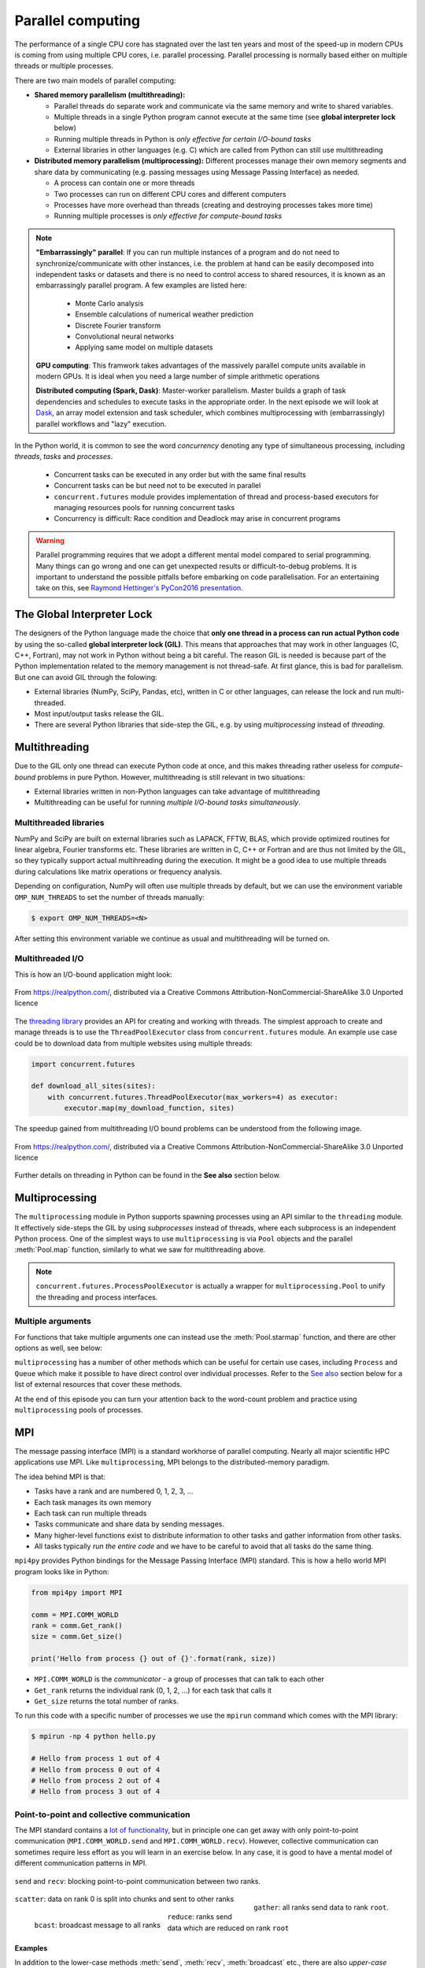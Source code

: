 .. _parallel-computing:

Parallel computing
==================

.. questions::

   - What is the Global Interpreter Lock in Python?
   - How can Python code be parallelised?

.. objectives::

   - Become familiar with different types of parallelism 
   - Learn the basics of parallel workflows, multiprocessing and distributed memory parallelism

.. instructor-note::

   - 40 min teaching/type-along
   - 40 min exercises


The performance of a single CPU core has stagnated over the last ten years
and most of the speed-up in modern CPUs is coming from using multiple
CPU cores, i.e. parallel processing. Parallel processing is normally based
either on multiple threads or multiple processes. 

There are two main models of parallel computing:

- **Shared memory parallelism (multithreading):** 
 
  - Parallel threads do separate work and communicate via the same memory and write to shared variables.
  - Multiple threads in a single Python program cannot execute at the same time (see **global interpreter lock** below)
  - Running multiple threads in Python is *only effective for certain I/O-bound tasks*
  - External libraries in other languages (e.g. C) which are called from Python can still use multithreading

- **Distributed memory parallelism (multiprocessing):** Different processes manage their own memory segments and 
  share data by communicating (e.g. passing messages using Message Passing Interface) as needed.

  - A process can contain one or more threads
  - Two processes can run on different CPU cores and different computers
  - Processes have more overhead than threads (creating and destroying processes takes more time)
  - Running multiple processes is *only effective for compute-bound tasks*


.. note::

   **"Embarrassingly" parallel**: If you can run multiple instances of a program and do not need to synchronize/communicate with other instances, 
   i.e. the problem at hand can be easily decomposed into independent tasks or datasets and there is no need to control access to shared resources, 
   it is known as an embarrassingly parallel program. A few examples are listed here:
     - Monte Carlo analysis
     - Ensemble calculations of numerical weather prediction
     - Discrete Fourier transform 
     - Convolutional neural networks
     - Applying same model on multiple datasets

   **GPU computing**: This framwork takes advantages of the massively parallel compute units available in modern GPUs. 
   It is ideal when you need a large number of simple arithmetic operations

   **Distributed computing (Spark, Dask)**: Master-worker parallelism. Master builds a graph of task dependencies and schedules to execute tasks in the appropriate order.
   In the next episode we will look at `Dask <https://dask.org/>`__, an array model extension and task scheduler, 
   which combines multiprocessing with (embarrassingly) parallel workflows and "lazy" execution.


In the Python world, it is common to see the word `concurrency` denoting any type of simultaneous 
processing, including *threads*, *tasks* and *processes*. 
  - Concurrent tasks can be executed in any order but with the same final results
  - Concurrent tasks can be but need not to be executed in parallel
  - ``concurrent.futures`` module provides implementation of thread and process-based executors for managing resources pools for running concurrent tasks
  - Concurrency is difficult: Race condition and Deadlock may arise in concurrent programs


.. warning::

   Parallel programming requires that we adopt a different mental model compared to serial programming. 
   Many things can go wrong and one can get unexpected results or difficult-to-debug 
   problems. It is important to understand the possible pitfalls before embarking 
   on code parallelisation. For an entertaining take on this, see 
   `Raymond Hettinger's PyCon2016 presentation <https://www.youtube.com/watch?v=Bv25Dwe84g0>`__.

The Global Interpreter Lock
---------------------------

The designers of the Python language made the choice
that **only one thread in a process can run actual Python code**
by using the so-called **global interpreter lock (GIL)**.
This means that approaches that may work in other languages (C, C++, Fortran),
may not work in Python without being a bit careful.
The reason GIL is needed is because part of the Python implementation related to
the memory management is not thread-safe.
At first glance, this is bad for parallelism.  But one can avoid GIL through the folowing:

- External libraries (NumPy, SciPy, Pandas, etc), written in C or other
  languages, can release the lock and run multi-threaded.  
- Most input/output tasks release the GIL.
- There are several Python libraries that side-step the GIL, e.g. by using 
  *multiprocessing* instead of *threading*.


Multithreading
--------------

Due to the GIL only one thread can execute Python code at once, and this makes 
threading rather useless for *compute-bound* problems in pure Python. 
However, multithreading is still relevant in two situations:

- External libraries written in non-Python languages can take advantage of multithreading 
- Multithreading can be useful for running *multiple I/O-bound tasks simultaneously*.

Multithreaded libraries
^^^^^^^^^^^^^^^^^^^^^^^

NumPy and SciPy are built on external libraries such as LAPACK, FFTW, BLAS, 
which provide optimized routines for linear algebra, Fourier transforms etc.
These libraries are written in C, C++ or Fortran and are thus not limited 
by the GIL, so they typically support actual multihreading during the execution.
It might be a good idea to use multiple threads during calculations 
like matrix operations or frequency analysis.

Depending on configuration, NumPy will often use multiple threads by default, 
but we can use the environment variable ``OMP_NUM_THREADS`` to set the number 
of threads manually:

.. code-block:: console

   $ export OMP_NUM_THREADS=<N>

After setting this environment variable we continue as usual 
and multithreading will be turned on.

.. exercise:: Multithreading NumPy 

   Here is a piece of code which does a symmetrical matrix inversion of size 4000 by 4000.
   To run it, we can save it in a file named `omp_test.py` or download from :download:`here <example/omp_test.py>`.

   .. literalinclude:: example/omp_test.py
      :language: python

   Let us test it with 1 and 4 threads:

   .. code-block:: console

      $ export OMP_NUM_THREADS=1
      $ python omp_test.py

      $ export OMP_NUM_THREADS=4
      $ python omp_test.py

Multithreaded I/O
^^^^^^^^^^^^^^^^^

This is how an I/O-bound application might look:

.. figure:: img/IOBound.png
   :align: center
   :scale: 40 %

   From https://realpython.com/, distributed via a Creative Commons Attribution-NonCommercial-ShareAlike 3.0 Unported licence

The `threading library <https://docs.python.org/dev/library/threading.html#>`__ 
provides an API for creating and working with threads. The simplest approach to 
create and manage threads is to use the ``ThreadPoolExecutor`` class from ``concurrent.futures`` module. 
An example use case could be to download data from multiple websites using 
multiple threads:

.. code-block:: python

   import concurrent.futures

   def download_all_sites(sites):
       with concurrent.futures.ThreadPoolExecutor(max_workers=4) as executor:
           executor.map(my_download_function, sites)
  
The speedup gained from multithreading I/O bound problems can be understood from the following image.

.. figure:: img/Threading.png
  :align: center
  :scale: 50 %

  From https://realpython.com/, distributed via a Creative Commons Attribution-NonCommercial-ShareAlike 3.0 Unported licence

Further details on threading in Python can be found in the **See also** section below.



Multiprocessing
---------------

The ``multiprocessing`` module in Python supports spawning processes using an API 
similar to the ``threading`` module. It effectively side-steps the GIL by using 
*subprocesses* instead of threads, where each subprocess is an independent Python 
process. One of the simplest ways to use ``multiprocessing`` is via ``Pool`` objects and 
the parallel :meth:`Pool.map` function, similarly to what we saw for multithreading above. 


.. note:: 

   ``concurrent.futures.ProcessPoolExecutor`` is actually a wrapper for 
   ``multiprocessing.Pool`` to unify the threading and process interfaces.



Multiple arguments
^^^^^^^^^^^^^^^^^^

For functions that take multiple arguments one can instead use the :meth:`Pool.starmap`
function, and there are other options as well, see below:

.. tabs::
 
   .. tab:: ``pool.starmap``

      .. code-block:: python
         :emphasize-lines: 6,8

         import multiprocessing as mp
   
         def power_n(x, n):
             return x ** n

         if __name__ == '__main__':
             with mp.Pool(processes=4) as pool:
                 res = pool.starmap(power_n, [(x, 2) for x in range(20)])
             print(res)

   .. tab:: function adapter

      .. code-block:: python
         :emphasize-lines: 6,7,13

         from concurrent.futures import ProcessPoolExecutor

         def power_n(x, n):
             return x ** n

         def f_(args):
             return power_n(*args)

         xs = np.arange(10)
         chunks = np.array_split(xs, xs.shape[0]//2)

         with ProcessPoolExecutor(max_workers=4) as pool:
             res = pool.map(f_, chunks)
         print(list(res))


   .. tab:: multiple argument iterables

      .. code-block:: python
         :emphasize-lines: 7
            
         from concurrent.futures import ProcessPoolExecutor

         def power_n(x, n):
             return x ** n

         with ProcessPoolExecutor(max_workers=4) as pool:
             res = pool.map(power_n, range(0,10,2), range(1,11,2))
         print(list(res))
   


.. callout:: Interactive environments

   Functionality within multiprocessing requires that the ``__main__`` module be 
   importable by children processes. This means that some functions may not work 
   in the interactive interpreter like Jupyter-notebook. 

``multiprocessing`` has a number of other methods which can be useful for certain 
use cases, including ``Process`` and ``Queue`` which make it possible to have direct 
control over individual processes. Refer to the `See also`_ section below for a list 
of external resources that cover these methods.

At the end of this episode you can turn your attention back to the word-count problem 
and practice using ``multiprocessing`` pools of processes.


MPI
---

The message passing interface (MPI) is a standard workhorse of parallel computing. Nearly 
all major scientific HPC applications use MPI. Like ``multiprocessing``, MPI belongs to the 
distributed-memory paradigm.

The idea behind MPI is that:

- Tasks have a rank and are numbered 0, 1, 2, 3, ...
- Each task manages its own memory
- Each task can run multiple threads
- Tasks communicate and share data by sending messages.
- Many higher-level functions exist to distribute information to other tasks
  and gather information from other tasks.
- All tasks typically *run the entire code* and we have to be careful to avoid
  that all tasks do the same thing.

``mpi4py`` provides Python bindings for the Message Passing Interface (MPI) standard.
This is how a hello world MPI program looks like in Python:

.. code-block:: python
 
   from mpi4py import MPI

   comm = MPI.COMM_WORLD
   rank = comm.Get_rank()
   size = comm.Get_size()
   
   print('Hello from process {} out of {}'.format(rank, size))

- ``MPI.COMM_WORLD`` is the `communicator` - a group of processes that can talk to each other
- ``Get_rank`` returns the individual rank (0, 1, 2, ...) for each task that calls it
- ``Get_size`` returns the total number of ranks.

To run this code with a specific number of processes we use the ``mpirun`` command which 
comes with the MPI library:

.. code-block:: console

   $ mpirun -np 4 python hello.py

   # Hello from process 1 out of 4
   # Hello from process 0 out of 4
   # Hello from process 2 out of 4
   # Hello from process 3 out of 4


Point-to-point and collective communication
^^^^^^^^^^^^^^^^^^^^^^^^^^^^^^^^^^^^^^^^^^^

The MPI standard contains a `lot of functionality <https://mpi4py.readthedocs.io/en/stable/index.html>`__, 
but in principle one can get away with only point-to-point communication (``MPI.COMM_WORLD.send`` and 
``MPI.COMM_WORLD.recv``). However, collective communication can sometimes require less effort as you 
will learn in an exercise below.
In any case, it is good to have a mental model of different communication patterns in MPI.

.. figure:: img/send-recv.png
   :align: center
   :scale: 100 %

   ``send`` and ``recv``: blocking point-to-point communication between two ranks.    

.. figure:: img/gather.png
   :align: right
   :scale: 80 %

   ``gather``: all ranks send data to rank ``root``.

.. figure:: img/scatter.png
   :align: center
   :scale: 80 %

   ``scatter``: data on rank 0 is split into chunks and sent to other ranks


.. figure:: img/broadcast.png
   :align: left
   :scale: 80 %

   ``bcast``: broadcast message to all ranks


.. figure:: img/reduction.png
   :align: center
   :scale: 100 %

   ``reduce``: ranks send data which are reduced on rank ``root``


Examples
~~~~~~~~

.. tabs::
 
   .. tab:: send/recv

      .. code-block:: python
         :emphasize-lines: 10, 14

         from mpi4py import MPI
   
         comm = MPI.COMM_WORLD
         rank = comm.Get_rank()
         n_ranks = comm.Get_size()
   
         if rank != 0:
             # All ranks other than 0 should send a message
             message = "Hello World, I'm rank {:d}".format(rank)
             comm.send(message, dest=0, tag=0)
         else:
             # Rank 0 will receive each message and print them
             for sender in range(1, n_ranks):
                 message = comm.recv(source=sender, tag=0)
                 print(message)      

   .. tab:: isend/irecv

      .. code-block:: python
         :emphasize-lines: 10,15

         from mpi4py import MPI

         comm = MPI.COMM_WORLD
         rank = comm.Get_rank()
         n_ranks = comm.Get_size()

         if rank != 0:
             # All ranks other than 0 should send a message
             message = "Hello World, I'm rank {:d}".format(rank)
             req = comm.isend(message, dest=0, tag=0)
             req.wait()
         else:
             # Rank 0 will receive each message and print them
             for sender in range(1, n_ranks):
                 req = comm.irecv(source=sender, tag=0)
                 message = req.wait()
                 print(message)          
   .. tab:: broadcast

      .. code-block:: python
         :emphasize-lines: 13
            
         from mpi4py import MPI
   
         comm = MPI.COMM_WORLD
         rank = comm.Get_rank()
         n_ranks = comm.Get_size()
   
         # Rank 0 will broadcast message to all other ranks
         if rank == 0:
             send_message = "Hello World from rank 0"
         else:
             send_message = None
   
         receive_message = comm.bcast(send_message, root=0)
   
         if rank != 0:
             print(f"rank {rank} received message: {receive_message}")       

   .. tab:: gather
      
      .. code-block:: python
         :emphasize-lines: 9
         
         from mpi4py import MPI
   
         comm = MPI.COMM_WORLD
         rank = comm.Get_rank()
         n_ranks = comm.Get_size()
   
         # Use gather to send all messages to rank 0
         send_message = "Hello World, I'm rank {:d}".format(rank)
         receive_message = comm.gather(send_message, root=0)
   
         if rank == 0:
             for i in range(n_ranks):
                 print(receive_message[i])     
   
   .. tab:: scatter

      .. code-block:: python
         :emphasize-lines: 14

         from mpi4py import MPI
         
         comm = MPI.COMM_WORLD
         size = comm.Get_size()
         rank = comm.Get_rank()
         
         if rank == 0:
             sendbuf = []
             for i in range(size):
                 sendbuf.append(f"Hello World from rank 0 to rank {i}")
         else:
             sendbuf = None
         
         recvbuf = comm.scatter(sendbuf, root=0)
         print(f"rank {rank} received message: {recvbuf}")

   MPI excels for problems which can be divided up into some sort of subdomains and 
   communication is required between the subdomains between e.g. timesteps or iterations.
   The word-count problem is simpler than that and MPI is somewhat overkill, but in an exercise 
   below you will learn to use point-to-point communication to parallelize it.

In addition to the lower-case methods :meth:`send`, :meth:`recv`, :meth:`broadcast` etc., there 
are also *upper-case* methods :meth:`Send`, :meth:`Recv`, :meth:`Broadcast`. These work with 
*buffer-like* objects (including strings and NumPy arrays) which have known memory location and size. 
Upper-case methods are faster and are strongly recommended for large numeric data.



Exercises
---------

.. exercise:: I/O-bound vs CPU-bound

   In this exercise, we will simulate an I/O-bound process uing the :meth:`sleep` function. 
   Typical I/O-bounded processes are disk accesses, network requests etc.


   .. literalinclude:: example/io_bound.py
      :language: python



.. exercise:: Race condition

   Race condition is considered a common issue for multi-threading/processing applications, 
   which occurs when two or more threads attempt to access the shared data and try to modify it at the same time. 
   Think about how we can solve this problem.


   .. literalinclude:: example/race.py
      :language: ipython

   .. solution:: Hints

      - single thread/process: a very simple solution, but this may lead to poor performance. 
      - locking resources: explicitly using locks, mutexes, semaphores, etc.
      - duplicating resources: making copys of data to each threads/processes so that they do not need to share, only works for small datasets


.. exercise:: Compute numerical integrals

   The primary objective of this exercise is to compute integrals :math:`\int_0^1 x^{3/2} \, dx` numerically. 
   One approach to integration is by establishing a grid along the x-axis. Specifically, the integration range 
   is divided into 'n' segments or bins. Below is a basic serial code.

   .. literalinclude:: exercise/1d_Integration_serial.py

   Think about how to parallelize the code using multithreading and multiprocessing.

   .. solution:: Full source code

      .. literalinclude:: exercise/1d_Integration_multithreading.py

      .. literalinclude:: exercise/1d_Integration_multiprocessing.py

.. exercise:: Word-autocorrelation example project

   Inspired by a study of `dynamic correlations of words in written text 
   <https://www.scirp.org/journal/paperinformation.aspx?paperid=92643>`__,
   we decide to investigate autocorrelations (ACFs) of words in our database of book texts
   in the `word-count project <https://github.com/enccs/word-count-hpda>`__.
   Many of the exercises below are based on working with the following 
   word-autocorrelation code, so let us get familiar with it.

   .. solution:: Full source code

      .. literalinclude:: exercise/autocorrelation.py

   - The script takes three command-line arguments: the path of a datafile (book text), 
     the path to the processed word-count file, and the output filename for the 
     computed autocorrelation function.
   - The ``__main__`` block calls the :meth:`setup` function to preprocess the text  
     (remove delimiters etc.) and load the pre-computed word-count results.
   - :meth:`word_acf` computes the word ACF in a text for a given word using simple 
     for-loops (you will learn to speed it up later).
   - :meth:`ave_word_acf` loops over a list of words and computes their average ACF.

   To run this code for one book e.g. *pg99.txt*:

   .. code-block:: console

      $ git clone https://github.com/ENCCS/word-count-hpda.git
      $ cd word-count-hpda 
      $ python source/wordcount.py data/pg99.txt processed_data/pg99.dat
      $ python source/autocorrelation.py data/pg99.txt processed_data/pg99.dat results/acf_pg99.dat

   It will print out the time it took to calculate the ACF.      


.. exercise:: Parallelize word-autocorrelation code with multiprocessing

   A serial version of the code is available in the 
   `source/autocorrelation.py <https://github.com/ENCCS/word-count-hpda/blob/main/source/autocorrelation.py>`__
   script in the word-count repository. The full script can be viewed above, 
   but we focus on the :meth:`word_acf` and :meth:`ave_word_acf` functions:

   .. literalinclude:: exercise/autocorrelation.py
      :pyobject: word_acf
      
   .. literalinclude:: exercise/autocorrelation.py
      :pyobject: ave_word_acf

   - Think about what this code is doing and try to find a good place to parallelize it using 
     a pool of processes. 
   - With or without having a look at the hints below, try to parallelize 
     the code using ``multiprocessing`` and use :meth:`time.time()` to measure the speedup when running 
     it for one book.
   - **Note**: You will not be able to use Jupyter for this task due to the above-mentioned limitation of ``multiprocessing``.

   .. solution:: Hints
 
      The most time-consuming parts of this code is the double-loop inside 
      :meth:`word_acf` (you can confirm this in an exercise in the next episode). 
      This function is called 16 times in the :meth:`ave_word_acf`
      function, once for each word in the top-16 list. This looks like a perfect place to use a multiprocessing 
      pool of processes!

      We would like to do something like:

      .. code-block:: python

         with Pool(4) as p:
             results = p.map(word_autocorr, words)

      However, there's an issue with this because :meth:`word_acf` takes 3 arguments ``(word, text, timesteps)``.
      We could solve this using the :meth:`Pool.starmap` function:

      .. code-block:: python

         with Pool(4) as p:
             results = p.starmap(word_acf, [(i,j,k) for i,j,k in zip(words, 10*[text], 10*[timestep])]

      But this might be somewhat inefficient because ``10*[text]`` might take up quite a lot of memory.
      One workaround is to use the ``partial`` method from ``functools`` which returns a new function with 
      partial application of the given arguments:

      .. code-block:: python

         from functools import partial
         word_acf_partial = partial(word_autocorr, text=text, timesteps=timesteps)
         with Pool(4) as p:
             results = p.map(word_acf_partial, words)

   .. solution::

      .. literalinclude:: exercise/autocorrelation_multiproc.py
         :language: python
   

.. exercise:: Write an MPI version of word-autocorrelation

   Just like with ``multiprocessing``, the most natural MPI solution parallelizes over 
   the words used to compute the word-autocorrelation.  
   For educational purposes, both point-to-point and collective communication 
   implementations will be demonstrated here.

   Start by importing mpi4py (``from mpi4py import MPI``) at the top of the script.

   Here is a new function which takes care of managing MPI tasks.
   The problem needs to be split up between ``N`` ranks, and the method needs to be general 
   enough to handle cases where the number of words is not a multiple of the number of ranks.
   Below we see a standard algorithm to accomplish this. The function also calls 
   two functions which implement point-to-point and collective communication, respectively, to collect 
   individual results to one rank which computes the average

   .. literalinclude:: exercise/autocorrelation_mpi.py
      :pyobject: mpi_acf
      :emphasize-lines: 11-12, 14-16, 18-20


   .. discussion:: What type of communication can we use?

      The end result should be an average of all the word-autocorrelation functions. 
      What type of communication can be used to collect the results on one rank which 
      computes the average and prints it to file?

   Study the two "faded" MPI function implementations below, one using point-to-point communication and the other using 
   collective communication. Try to figure out what you should replace the ``____`` with.

   .. tabs:: 

      .. tab:: Point-to-point

         .. code-block:: python

            def ave_word_acf_p2p(comm, my_words, text, timesteps=100):
                rank = comm.Get_rank()
                n_ranks = comm.Get_size()
                # each rank computes its own set of acfs
                my_acfs = np.zeros((len(____), timesteps))
                for i, word in enumerate(my_words):
                    my_acfs[i,:] = word_acf(word, text, timesteps)

                if ____ == ____:
                    results = []
                    # append own results
                    results.append(my_acfs)
                    # receive data from other ranks and append to results
                    for sender in range(1, ____):
                        results.append(comm.____(source=sender, tag=12))
                    # compute total 
                    acf_tot = np.zeros((timesteps,))
                    for i in range(____):
                        for j in range(len(results[i])):
                            acf_tot += results[i][j]
                    return acf_tot
                else:
                    # send data
                    comm.____(my_acfs, dest=____, tag=12)

      .. tab:: Collective

         .. code-block:: python

               def ave_word_acf_gather(comm, my_words, text, timesteps=100):
                   rank = comm.Get_rank()
                   n_ranks = comm.Get_size() 
                   # each rank computes its own set of acfs
                   my_acfs = np.zeros((len(____), timesteps))
                   for i, word in enumerate(my_words):
                       my_acfs[i,:] = word_acf(word, text, timesteps)

                   # gather results on rank 0
                   results = comm.____(____, root=0)
                   # loop over ranks and results. result is a list of lists of ACFs
                   if ____ == ____:
                       acf_tot = np.zeros((timesteps,))
                       for i in range(n_ranks):
                           for j in range(len(results[i])):
                               acf_tot += results[i][j]
                       return acf_tot



   After implementing one or both of these functions, run your code and time the result for different number of tasks!

   .. code-block:: console

      $ time mpirun -np <N> python source/autocorrelation.py data/pg58.txt processed_data/pg58.dat results/pg58_acf.csv


   .. solution:: 

      .. literalinclude:: exercise/autocorrelation_mpi.py


.. _See also:

See also
--------

- `More on the global interpreter lock
  <https://wiki.python.org/moin/GlobalInterpreterLock>`__
- `RealPython concurrency overview <https://realpython.com/python-concurrency/>`__
- `RealPython threading tutorial <https://realpython.com/intro-to-python-threading/>`__
- Parallel programming in Python with multiprocessing, 
  `part 1 <https://www.kth.se/blogs/pdc/2019/02/parallel-programming-in-python-multiprocessing-part-1/>`__
  and `part 2 <https://www.kth.se/blogs/pdc/2019/03/parallel-programming-in-python-multiprocessing-part-2/>`__
- Parallel programming in Python with mpi4py, `part 1 <https://www.kth.se/blogs/pdc/2019/08/parallel-programming-in-python-mpi4py-part-1/>`__
  and `part 2 <https://www.kth.se/blogs/pdc/2019/11/parallel-programming-in-python-mpi4py-part-2/>`__
- `ipyparallel documentation <https://ipyparallel.readthedocs.io/en/latest/>`__
- `IPython Parallel in 2021 <https://blog.jupyter.org/ipython-parallel-in-2021-2945985c032a>`__
- `ipyparallel tutorial <https://github.com/DaanVanHauwermeiren/ipyparallel-tutorial>`__




.. keypoints::

   - Beaware of GIL and its impact on performance
   - Use threads for I/O-bound tasks and multiprocessing for compute-bound tasks
   - Make it right before trying to make it fast
